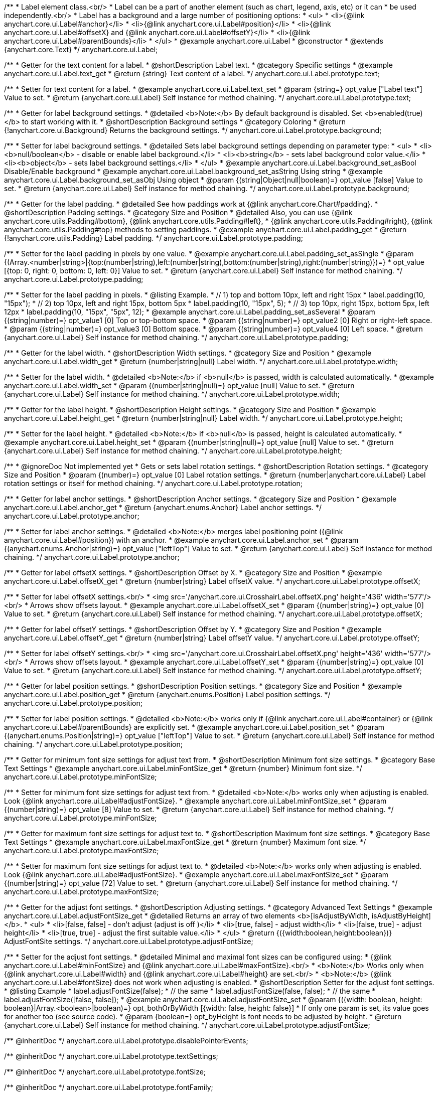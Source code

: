 /**
 * Label element class.<br/>
 * Label can be a part of another element (such as chart, legend, axis, etc) or it can
 * be used independently.<br/>
 * Label has a background and a large number of positioning options:
 * <ul>
 *   <li>{@link anychart.core.ui.Label#anchor}</li>
 *   <li>{@link anychart.core.ui.Label#position}</li>
 *   <li>{@link anychart.core.ui.Label#offsetX} and {@link anychart.core.ui.Label#offsetY}</li>
 *   <li>{@link anychart.core.ui.Label#parentBounds}</li>
 * </ul>
 * @example anychart.core.ui.Label
 * @constructor
 * @extends {anychart.core.Text}
 */
anychart.core.ui.Label;


//----------------------------------------------------------------------------------------------------------------------
//
//  anychart.core.ui.Label.prototype.text
//
//----------------------------------------------------------------------------------------------------------------------

/**
 * Getter for the text content for a label.
 * @shortDescription Label text.
 * @category Specific settings
 * @example anychart.core.ui.Label.text_get
 * @return {string} Text content of a label.
 */
anychart.core.ui.Label.prototype.text;

/**
 * Setter for text content for a label.
 * @example anychart.core.ui.Label.text_set
 * @param {string=} opt_value ["Label text"] Value to set.
 * @return {anychart.core.ui.Label} Self instance for method chaining.
 */
anychart.core.ui.Label.prototype.text;


//----------------------------------------------------------------------------------------------------------------------
//
//  anychart.core.ui.Label.prototype.background
//
//----------------------------------------------------------------------------------------------------------------------

/**
 * Getter for label background settings.
 * @detailed <b>Note:</b> By default background is disabled. Set <b>enabled(true)</b> to start working with it.
 * @shortDescription Background settings
 * @category Coloring
 * @return {!anychart.core.ui.Background} Returns the background settings.
 */
anychart.core.ui.Label.prototype.background;

/**
 * Setter for label background settings.
 * @detailed Sets label background settings depending on parameter type:
 * <ul>
 *   <li><b>null/boolean</b> - disable or enable label background.</li>
 *   <li><b>string</b> - sets label background color value.</li>
 *   <li><b>object</b> - sets label background settings.</li>
 * </ul>
 * @example anychart.core.ui.Label.background_set_asBool Disable/Enable background
 * @example anychart.core.ui.Label.background_set_asString Using string
 * @example anychart.core.ui.Label.background_set_asObj Using object
 * @param {(string|Object|null|boolean)=} opt_value [false] Value to set.
 * @return {anychart.core.ui.Label} Self instance for method chaining.
 */
anychart.core.ui.Label.prototype.background;


//----------------------------------------------------------------------------------------------------------------------
//
//  anychart.core.ui.Label.prototype.padding
//
//----------------------------------------------------------------------------------------------------------------------

/**
 * Getter for the label padding.
 * @detailed See how paddings work at {@link anychart.core.Chart#padding}.
 * @shortDescription Padding settings.
 * @category Size and Position
 * @detailed Also, you can use {@link anychart.core.utils.Padding#bottom}, {@link anychart.core.utils.Padding#left},
 * {@link anychart.core.utils.Padding#right}, {@link anychart.core.utils.Padding#top} methods to setting paddings.
 * @example anychart.core.ui.Label.padding_get
 * @return {!anychart.core.utils.Padding} Label padding.
 */
anychart.core.ui.Label.prototype.padding;

/**
 * Setter for the label padding in pixels by one value.
 * @example anychart.core.ui.Label.padding_set_asSingle
 * @param {(Array.<number|string>|{top:(number|string),left:(number|string),bottom:(number|string),right:(number|string)})=}
 * opt_value [{top: 0, right: 0, bottom: 0, left: 0}] Value to set.
 * @return {anychart.core.ui.Label} Self instance for method chaining.
 */
anychart.core.ui.Label.prototype.padding;

/**
 * Setter for the label padding in pixels.
 * @listing Example.
 * // 1) top and bottom 10px, left and right 15px
 * label.padding(10, "15px");
 * // 2) top 10px, left and right 15px, bottom 5px
 * label.padding(10, "15px", 5);
 * // 3) top 10px, right 15px, bottom 5px, left 12px
 * label.padding(10, "15px", "5px", 12);
 * @example anychart.core.ui.Label.padding_set_asSeveral
 * @param {(string|number)=} opt_value1 [0] Top or top-bottom space.
 * @param {(string|number)=} opt_value2 [0] Right or right-left space.
 * @param {(string|number)=} opt_value3 [0] Bottom space.
 * @param {(string|number)=} opt_value4 [0] Left space.
 * @return {anychart.core.ui.Label} Self instance for method chaining.
 */
anychart.core.ui.Label.prototype.padding;


//----------------------------------------------------------------------------------------------------------------------
//
//  anychart.core.ui.Label.prototype.width
//
//----------------------------------------------------------------------------------------------------------------------

/**
 * Getter for the label width.
 * @shortDescription Width settings.
 * @category Size and Position
 * @example anychart.core.ui.Label.width_get
 * @return {number|string|null} Label width.
 */
anychart.core.ui.Label.prototype.width;

/**
 * Setter for the label width.
 * @detailed <b>Note:</b> if <b>null</b> is passed, width is calculated automatically.
 * @example anychart.core.ui.Label.width_set
 * @param {(number|string|null)=} opt_value [null] Value to set.
 * @return {anychart.core.ui.Label} Self instance for method chaining.
 */
anychart.core.ui.Label.prototype.width;


//----------------------------------------------------------------------------------------------------------------------
//
//  anychart.core.ui.Label.prototype.height
//
//----------------------------------------------------------------------------------------------------------------------

/**
 * Getter for the label height.
 * @shortDescription Height settings.
 * @category Size and Position
 * @example anychart.core.ui.Label.height_get
 * @return {number|string|null} Label width.
 */
anychart.core.ui.Label.prototype.height;

/**
 * Setter for the label height.
 * @detailed <b>Note:</b> if <b>null</b> is passed, height is calculated automatically.
 * @example anychart.core.ui.Label.height_set
 * @param {(number|string|null)=} opt_value [null] Value to set.
 * @return {anychart.core.ui.Label} Self instance for method chaining.
 */
anychart.core.ui.Label.prototype.height;


//----------------------------------------------------------------------------------------------------------------------
//
//  anychart.core.ui.Label.prototype.rotation
//
//----------------------------------------------------------------------------------------------------------------------

/**
 * @ignoreDoc Not implemented yet
 * Gets or sets label rotation settings.
 * @shortDescription Rotation settings.
 * @category Size and Position
 * @param {(number)=} opt_value [0] Label rotation settings.
 * @return {number|anychart.core.ui.Label} Label rotation settings or itself for method chaining.
 */
anychart.core.ui.Label.prototype.rotation;


//----------------------------------------------------------------------------------------------------------------------
//
//  anychart.core.ui.Label.prototype.anchor
//
//----------------------------------------------------------------------------------------------------------------------

/**
 * Getter for label anchor settings.
 * @shortDescription Anchor settings.
 * @category Size and Position
 * @example anychart.core.ui.Label.anchor_get
 * @return {anychart.enums.Anchor} Label anchor settings.
 */
anychart.core.ui.Label.prototype.anchor;

/**
 * Setter for label anchor settings.
 * @detailed <b>Note:</b> merges label positioning point ({@link anychart.core.ui.Label#position}) with an anchor.
 * @example anychart.core.ui.Label.anchor_set
 * @param {(anychart.enums.Anchor|string)=} opt_value ["leftTop"] Value to set.
 * @return {anychart.core.ui.Label} Self instance for method chaining.
 */
anychart.core.ui.Label.prototype.anchor;


//----------------------------------------------------------------------------------------------------------------------
//
//  anychart.core.ui.Label.prototype.offsetX
//
//----------------------------------------------------------------------------------------------------------------------

/**
 * Getter for label offsetX settings.
 * @shortDescription Offset by X.
 * @category Size and Position
 * @example anychart.core.ui.Label.offsetX_get
 * @return {number|string} Label offsetX value.
 */
anychart.core.ui.Label.prototype.offsetX;

/**
 * Setter for label offsetX settings.<br/>
 * <img src='/anychart.core.ui.CrosshairLabel.offsetX.png' height='436' width='577'/><br/>
 * Arrows show offsets layout.
 * @example anychart.core.ui.Label.offsetX_set
 * @param {(number|string)=} opt_value [0] Value to set.
 * @return {anychart.core.ui.Label} Self instance for method chaining.
 */
anychart.core.ui.Label.prototype.offsetX;


//----------------------------------------------------------------------------------------------------------------------
//
//  anychart.core.ui.Label.prototype.offsetY
//
//----------------------------------------------------------------------------------------------------------------------

/**
 * Getter for label offsetY settings.
 * @shortDescription Offset by Y.
 * @category Size and Position
 * @example anychart.core.ui.Label.offsetY_get
 * @return {number|string} Label offsetY value.
 */
anychart.core.ui.Label.prototype.offsetY;

/**
 * Setter for label offsetY settings.<br/>
 * <img src='/anychart.core.ui.CrosshairLabel.offsetX.png' height='436' width='577'/><br/>
 * Arrows show offsets layout.
 * @example anychart.core.ui.Label.offsetY_set
 * @param {(number|string)=} opt_value [0] Value to set.
 * @return {anychart.core.ui.Label} Self instance for method chaining.
 */
anychart.core.ui.Label.prototype.offsetY;


//----------------------------------------------------------------------------------------------------------------------
//
//  anychart.core.ui.Label.prototype.position
//
//----------------------------------------------------------------------------------------------------------------------

/**
 * Getter for label position settings.
 * @shortDescription Position settings.
 * @category Size and Position
 * @example anychart.core.ui.Label.position_get
 * @return {anychart.enums.Position} Label position settings.
 */
anychart.core.ui.Label.prototype.position;

/**
 * Setter for label position settings.
 * @detailed <b>Note:</b> works only if {@link anychart.core.ui.Label#container} or {@link anychart.core.ui.Label#parentBounds} are explicitly set.
 * @example anychart.core.ui.Label.position_set
 * @param {(anychart.enums.Position|string)=} opt_value ["leftTop"] Value to set.
 * @return {anychart.core.ui.Label} Self instance for method chaining.
 */
anychart.core.ui.Label.prototype.position;


//----------------------------------------------------------------------------------------------------------------------
//
//  anychart.core.ui.Label.prototype.minFontSize
//
//----------------------------------------------------------------------------------------------------------------------

/**
 * Getter for minimum font size settings for adjust text from.
 * @shortDescription Minimum font size settings.
 * @category Base Text Settings
 * @example anychart.core.ui.Label.minFontSize_get
 * @return {number} Minimum font size.
 */
anychart.core.ui.Label.prototype.minFontSize;

/**
 * Setter for minimum font size settings for adjust text from.
 * @detailed <b>Note:</b> works only when adjusting is enabled. Look {@link anychart.core.ui.Label#adjustFontSize}.
 * @example anychart.core.ui.Label.minFontSize_set
 * @param {(number|string)=} opt_value [8] Value to set.
 * @return {anychart.core.ui.Label} Self instance for method chaining.
 */
anychart.core.ui.Label.prototype.minFontSize;


//----------------------------------------------------------------------------------------------------------------------
//
//  anychart.core.ui.Label.prototype.maxFontSize
//
//----------------------------------------------------------------------------------------------------------------------

/**
 * Getter for maximum font size settings for adjust text to.
 * @shortDescription Maximum font size settings.
 * @category Base Text Settings
 * @example anychart.core.ui.Label.maxFontSize_get
 * @return {number} Maximum font size.
 */
anychart.core.ui.Label.prototype.maxFontSize;

/**
 * Setter for maximum font size settings for adjust text to.
 * @detailed <b>Note:</b> works only when adjusting is enabled. Look {@link anychart.core.ui.Label#adjustFontSize}.
 * @example anychart.core.ui.Label.maxFontSize_set
 * @param {(number|string)=} opt_value [72] Value to set.
 * @return {anychart.core.ui.Label} Self instance for method chaining.
 */
anychart.core.ui.Label.prototype.maxFontSize;


//----------------------------------------------------------------------------------------------------------------------
//
//  anychart.core.ui.Label.prototype.adjustFontSize
//
//----------------------------------------------------------------------------------------------------------------------

/**
 * Getter for the adjust font settings.
 * @shortDescription Adjusting settings.
 * @category Advanced Text Settings
 * @example anychart.core.ui.Label.adjustFontSize_get
 * @detailed Returns an array of two elements <b>[isAdjustByWidth, isAdjustByHeight]</b>.
 *  <ul>
 *    <li>[false, false] - don't adjust (adjust is off )</li>
 *    <li>[true, false] - adjust width</li>
 *    <li>[false, true] - adjust height</li>
 *    <li>[true, true] - adjust the first suitable value.</li>
 * </ul>
 * @return {({width:boolean,height:boolean})} AdjustFontSite settings.
 */
anychart.core.ui.Label.prototype.adjustFontSize;

/**
 * Setter for the adjust font settings.
 * @detailed Minimal and maximal font sizes can be configured using:
 *  {@link anychart.core.ui.Label#minFontSize} and {@link anychart.core.ui.Label#maxFontSize}.<br/>
 * <b>Note:</b> Works only when {@link anychart.core.ui.Label#width} and {@link anychart.core.ui.Label#height} are set.<br/>
 * <b>Note:</b> {@link anychart.core.ui.Label#fontSize} does not work when adjusting is enabled.
 * @shortDescription Setter for the adjust font settings.
 * @listing Example
 * label.adjustFontSize(false);
 * // the same
 * label.adjustFontSize(false, false);
 * // the same
 * label.adjustFontSize([false, false]);
 * @example anychart.core.ui.Label.adjustFontSize_set
 * @param {({width: boolean, height: boolean}|Array.<boolean>|boolean)=} opt_bothOrByWidth [{width: false, height: false}]
 * If only one param is set, its value goes for another too (see source code).
 * @param {boolean=} opt_byHeight Is font needs to be adjusted by height.
 * @return {anychart.core.ui.Label} Self instance for method chaining.
 */
anychart.core.ui.Label.prototype.adjustFontSize;

/** @inheritDoc */
anychart.core.ui.Label.prototype.disablePointerEvents;

/** @inheritDoc */
anychart.core.ui.Label.prototype.textSettings;

/** @inheritDoc */
anychart.core.ui.Label.prototype.fontSize;

/** @inheritDoc */
anychart.core.ui.Label.prototype.fontFamily;

/** @inheritDoc */
anychart.core.ui.Label.prototype.fontColor;

/** @inheritDoc */
anychart.core.ui.Label.prototype.fontOpacity;

/** @inheritDoc */
anychart.core.ui.Label.prototype.fontDecoration;

/** @inheritDoc */
anychart.core.ui.Label.prototype.fontStyle;

/** @inheritDoc */
anychart.core.ui.Label.prototype.fontVariant;

/** @inheritDoc */
anychart.core.ui.Label.prototype.fontWeight;

/** @inheritDoc */
anychart.core.ui.Label.prototype.letterSpacing;

/** @inheritDoc */
anychart.core.ui.Label.prototype.textDirection;

/** @inheritDoc */
anychart.core.ui.Label.prototype.lineHeight;

/** @inheritDoc */
anychart.core.ui.Label.prototype.textIndent;

/** @inheritDoc */
anychart.core.ui.Label.prototype.vAlign;

/** @inheritDoc */
anychart.core.ui.Label.prototype.hAlign;

/** @inheritDoc */
anychart.core.ui.Label.prototype.wordWrap;

/** @inheritDoc */
anychart.core.ui.Label.prototype.wordBreak;

/** @inheritDoc */
anychart.core.ui.Label.prototype.textOverflow;

/** @inheritDoc */
anychart.core.ui.Label.prototype.selectable;

/** @inheritDoc */
anychart.core.ui.Label.prototype.useHtml;

/** @inheritDoc */
anychart.core.ui.Label.prototype.zIndex;

/** @inheritDoc */
anychart.core.ui.Label.prototype.enabled;

/** @inheritDoc */
anychart.core.ui.Label.prototype.print;

/** @inheritDoc */
anychart.core.ui.Label.prototype.listen;

/** @inheritDoc */
anychart.core.ui.Label.prototype.listenOnce;

/** @inheritDoc */
anychart.core.ui.Label.prototype.unlisten;

/** @inheritDoc */
anychart.core.ui.Label.prototype.unlistenByKey;

/** @inheritDoc */
anychart.core.ui.Label.prototype.removeAllListeners;

